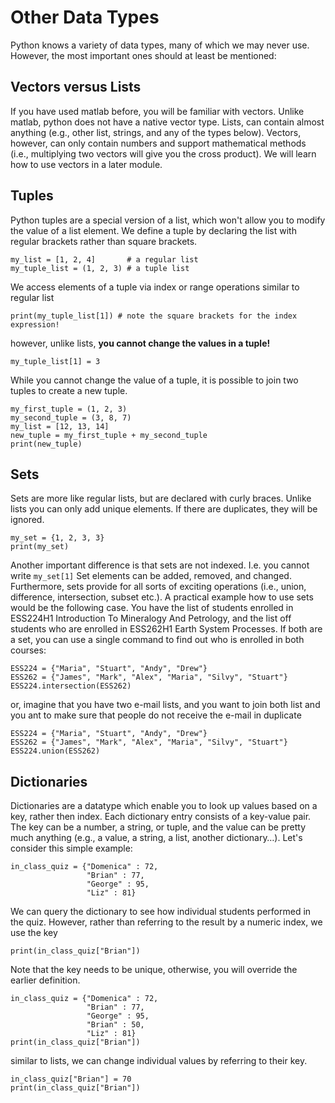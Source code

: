 #+STARTUP: showall
#+OPTIONS: todo:nil tasks:nil tags:nil toc:nil
#+OPTIONS: d:(not "results")
#+PROPERTY: header-args :eval never-export
#+PROPERTY: header-args :results output pp replace
#+EXCLUDE_TAGS: noexport
#+LATEX_HEADER: \usepackage{breakurl}
#+LATEX_HEADER: \usepackage{newuli}
#+LATEX_HEADER: \usepackage{uli-german-paragraphs}


* Other Data Types

Python knows a variety of data types, many of which we may never
use. However, the most important ones should at least be mentioned:


** Vectors versus Lists
If you have used matlab before, you will be familiar with
vectors. Unlike matlab, python does not have a native vector type.
Lists, can contain almost anything (e.g., other list, strings, and any
of the types below).  Vectors, however, can only contain numbers and
support mathematical methods (i.e., multiplying two vectors will give
you the cross product). We will learn how to use vectors in a later
module.  @@latex:\index{vectors}
\index{variable!types!vectors}\index{matlab}@@


** Tuples
 @@latex:\index{tuples} \index{variable!types!tuples}@@
Python tuples are a special version of a list, which won't allow you
to modify the value of a list element. We define a tuple by declaring
the list with regular brackets rather than square brackets.
#+BEGIN_SRC ipython
my_list = [1, 2, 4]       # a regular list
my_tuple_list = (1, 2, 3) # a tuple list
#+END_SRC

#+RESULTS:
: # Out [1]: 

We access elements of a tuple via index or range operations similar to
regular list
#+BEGIN_SRC ipython
print(my_tuple_list[1]) # note the square brackets for the index expression!
#+END_SRC

#+RESULTS:
: # Out [2]: 
: # output
: 2
: 

however, unlike lists, *you cannot change the values in a tuple!*
#+BEGIN_SRC ipython
my_tuple_list[1] = 3
#+END_SRC

#+RESULTS:
: # Out [3]: 
: # output
: 
: TypeErrorTraceback (most recent call last)
: <ipython-input-3-8f4ccf4652d1> in <module>
: ----> 1 my_tuple_list[1] = 3
: 
: TypeError: 'tuple' object does not support item assignment

While you cannot change the value of a tuple, it is possible to join two tuples to create a new tuple.
#+BEGIN_SRC ipython
my_first_tuple = (1, 2, 3)
my_second_tuple = (3, 8, 7)
my_list = [12, 13, 14]
new_tuple = my_first_tuple + my_second_tuple
print(new_tuple)
#+END_SRC

#+RESULTS:
: # Out [1]: 
: # output
: (1, 2, 3, 3, 8, 7)
: 

** Sets
 @@latex:\index{sets} \index{variable!type!sets}@@
Sets are more like regular lists, but are declared with curly braces.
Unlike lists you can only add unique
elements. If there are duplicates, they will be ignored. 
#+BEGIN_SRC ipython
my_set = {1, 2, 3, 3}
print(my_set)
#+END_SRC

#+RESULTS:
: # Out [5]: 
: # output
: {1, 2, 3}
: 

Another important difference is that sets are not indexed. I.e. you
cannot write =my_set[1]= Set elements can be added, removed, and
changed. Furthermore, sets provide for all sorts of exciting
operations (i.e., union, difference, intersection, subset etc.). A practical
example how to use sets would be the following case. You have the list
of students enrolled in ESS224H1 Introduction To Mineralogy And
Petrology, and the list off students who are enrolled in ESS262H1
Earth System Processes. If both are a set, you can use a single
command to find out who is enrolled in both courses:
#+BEGIN_SRC ipython
ESS224 = {"Maria", "Stuart", "Andy", "Drew"}
ESS262 = {"James", "Mark", "Alex", "Maria", "Silvy", "Stuart"}
ESS224.intersection(ESS262)
#+END_SRC

#+RESULTS:
: # Out [2]: 
: # text/plain
: : {'Maria', 'Stuart'}

or, imagine that you have two e-mail lists, and you want to join both
list and you ant to make sure that people do not receive the e-mail in duplicate
#+BEGIN_SRC ipython
ESS224 = {"Maria", "Stuart", "Andy", "Drew"}
ESS262 = {"James", "Mark", "Alex", "Maria", "Silvy", "Stuart"}
ESS224.union(ESS262)
#+END_SRC

#+RESULTS:
: # Out [3]: 
: # text/plain
: : {'Alex', 'Andy', 'Drew', 'James', 'Maria', 'Mark', 'Silvy', 'Stuart'}



** Dictionaries
 @@latex:\index{dictionaries} \index{dictionaries!key}
 \index{key!dictionaries}@@
 @@latex:\index{variable!type!dictionaries}@@ Dictionaries are a
 datatype which enable you to look up values based on a key, rather
 then index. Each dictionary entry consists of a key-value pair. The
 key can be a number, a string, or tuple, and the value can be pretty
 much anything (e.g., a value, a string, a list, another
 dictionary...). Let's consider this simple example:
#+BEGIN_SRC ipython
in_class_quiz = {"Domenica" : 72,
                 "Brian" : 77,
                 "George" : 95,
                 "Liz" : 81}
#+END_SRC

#+RESULTS:
: # Out [6]: 


We can query the dictionary to see how individual students performed
in the quiz. However, rather than referring to the result by
a numeric index, we use the key
#+BEGIN_SRC ipython
print(in_class_quiz["Brian"])
#+END_SRC

#+RESULTS:
: # Out [7]: 
: # output
: 77
: 


Note that the key needs to be unique, otherwise, you will override the
earlier definition.
#+BEGIN_SRC ipython
in_class_quiz = {"Domenica" : 72,
                 "Brian" : 77,
                 "George" : 95,
                 "Brian" : 50,
                 "Liz" : 81}
print(in_class_quiz["Brian"])
#+END_SRC

#+RESULTS:
: # Out [8]: 
: # output
: 50
: 

similar to lists, we can change individual values by referring to
their key.
#+BEGIN_SRC ipython
in_class_quiz["Brian"] = 70
print(in_class_quiz["Brian"])
#+END_SRC

#+RESULTS:
: # Out [9]: 
: # output
: 70
: 




